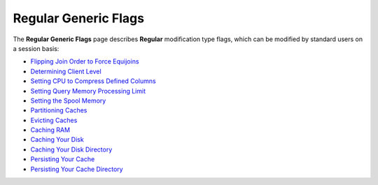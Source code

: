 .. _generic_regular_flags:

*************************
Regular Generic Flags
*************************

The **Regular Generic Flags** page describes **Regular** modification type flags, which can be modified by standard users on a session basis:

* `Flipping Join Order to Force Equijoins <https://docs.sqream.com/en/v2020.3.2/configuration_guides/flip_join_order.html>`_
* `Determining Client Level <https://docs.sqream.com/en/v2020.3.2/configuration_guides/log_sys_level.html>`_
* `Setting CPU to Compress Defined Columns <https://docs.sqream.com/en/v2020.3.2/configuration_guides/max_avg_blob_size_to_compress_on_gpu.html>`_
* `Setting Query Memory Processing Limit <https://docs.sqream.com/en/v2020.3.2/configuration_guides/limit_query_memory_gb.html>`_
* `Setting the Spool Memory <https://docs.sqream.com/en/v2020.3.2/configuration_guides/limit_query_memory_gb.html>`_
* `Partitioning Caches <https://docs.sqream.com/en/v2020.3.2/configuration_guides/cache_partitions.html>`_
* `Evicting Caches <https://docs.sqream.com/en/v2020.3.2/configuration_guides/cache_eviction_milliseconds.html>`_
* `Caching RAM <https://docs.sqream.com/en/v2020.3.2/configuration_guides/cache_ram_gb.html>`_
* `Caching Your Disk <https://docs.sqream.com/en/v2020.3.2/configuration_guides/cache_disk_gb.html>`_
* `Caching Your Disk Directory <https://docs.sqream.com/en/v2020.3.2/configuration_guides/cache_disk_dir.html>`_
* `Persisting Your Cache <https://docs.sqream.com/en/v2020.3.2/configuration_guides/cache_persistent_gb.html>`_
* `Persisting Your Cache Directory <https://docs.sqream.com/en/v2020.3.2/configuration_guides/cache_persistent_dir.html>`_